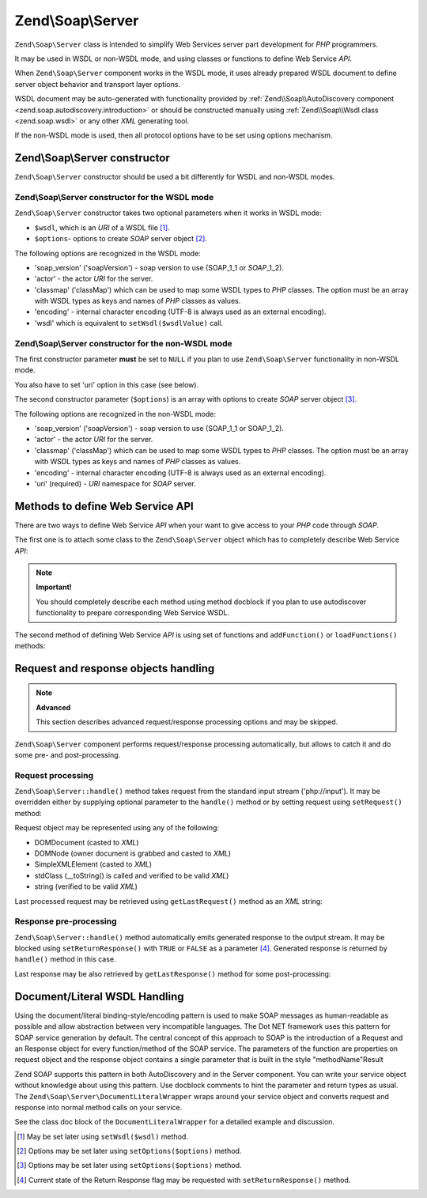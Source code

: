 .. _zend.soap.server:

Zend\\Soap\\Server
==================

``Zend\Soap\Server`` class is intended to simplify Web Services server part development for *PHP* programmers.

It may be used in WSDL or non-WSDL mode, and using classes or functions to define Web Service *API*.

When ``Zend\Soap\Server`` component works in the WSDL mode, it uses already prepared WSDL document to define server
object behavior and transport layer options.

WSDL document may be auto-generated with functionality provided by :ref:`Zend\\Soap\\AutoDiscovery component
<zend.soap.autodiscovery.introduction>` or should be constructed manually using :ref:`Zend\\Soap\\Wsdl class
<zend.soap.wsdl>` or any other *XML* generating tool.

If the non-WSDL mode is used, then all protocol options have to be set using options mechanism.

.. _zend.soap.server.constructor:

Zend\\Soap\\Server constructor
------------------------------

``Zend\Soap\Server`` constructor should be used a bit differently for WSDL and non-WSDL modes.

.. _zend.soap.server.constructor.wsdl_mode:

Zend\\Soap\\Server constructor for the WSDL mode
^^^^^^^^^^^^^^^^^^^^^^^^^^^^^^^^^^^^^^^^^^^^^^^^

``Zend\Soap\Server`` constructor takes two optional parameters when it works in WSDL mode:

- ``$wsdl``, which is an *URI* of a WSDL file [#]_.

- ``$options``- options to create *SOAP* server object [#]_.

The following options are recognized in the WSDL mode:

- 'soap_version' ('soapVersion') - soap version to use (SOAP_1_1 or *SOAP*\ _1_2).

- 'actor' - the actor *URI* for the server.

- 'classmap' ('classMap') which can be used to map some WSDL types to *PHP* classes. The option must be an array
  with WSDL types as keys and names of *PHP* classes as values.

- 'encoding' - internal character encoding (UTF-8 is always used as an external encoding).

- 'wsdl' which is equivalent to ``setWsdl($wsdlValue)`` call.

.. _zend.soap.server.wsdl_mode:

Zend\\Soap\\Server constructor for the non-WSDL mode
^^^^^^^^^^^^^^^^^^^^^^^^^^^^^^^^^^^^^^^^^^^^^^^^^^^^

The first constructor parameter **must** be set to ``NULL`` if you plan to use ``Zend\Soap\Server`` functionality
in non-WSDL mode.

You also have to set 'uri' option in this case (see below).

The second constructor parameter (``$options``) is an array with options to create *SOAP* server object [#]_.

The following options are recognized in the non-WSDL mode:

- 'soap_version' ('soapVersion') - soap version to use (SOAP_1_1 or SOAP_1_2).

- 'actor' - the actor *URI* for the server.

- 'classmap' ('classMap') which can be used to map some WSDL types to *PHP* classes. The option must be an array 
  with WSDL types as keys and names of *PHP* classes as values.

- 'encoding' - internal character encoding (UTF-8 is always used as an external encoding).

- 'uri' (required) - *URI* namespace for *SOAP* server.

.. _zend.soap.server.api_define_methods:

Methods to define Web Service API
---------------------------------

There are two ways to define Web Service *API* when your want to give access to your *PHP* code through *SOAP*.

The first one is to attach some class to the ``Zend\Soap\Server`` object which has to completely describe Web
Service *API*:

.. code-block:: php
   :linenos:

   ...
   class MyClass {
       /**
        * This method takes ...
        *
        * @param integer $inputParam
        * @return string
        */
       public function method1($inputParam) {
           ...
       }

       /**
        * This method takes ...
        *
        * @param integer $inputParam1
        * @param string  $inputParam2
        * @return float
        */
       public function method2($inputParam1, $inputParam2) {
           ...
       }

       ...
   }
   ...
   $server = new Zend\Soap\Server(null, $options);
   // Bind Class to Soap Server
   $server->setClass('MyClass');
   // Bind already initialized object to Soap Server
   $server->setObject(new MyClass());
   ...
   $server->handle();

.. note::

   **Important!**

   You should completely describe each method using method docblock if you plan to use autodiscover functionality
   to prepare corresponding Web Service WSDL.

The second method of defining Web Service *API* is using set of functions and ``addFunction()`` or
``loadFunctions()`` methods:

.. code-block:: php
   :linenos:

   ...
   /**
    * This function ...
    *
    * @param integer $inputParam
    * @return string
    */
   function function1($inputParam) {
       ...
   }

   /**
    * This function ...
    *
    * @param integer $inputParam1
    * @param string  $inputParam2
    * @return float
    */
   function function2($inputParam1, $inputParam2) {
       ...
   }
   ...
   $server = new Zend\Soap\Server(null, $options);
   $server->addFunction('function1');
   $server->addFunction('function2');
   ...
   $server->handle();

.. _zend.soap.server.request_response:

Request and response objects handling
-------------------------------------

.. note::

   **Advanced**

   This section describes advanced request/response processing options and may be skipped.

``Zend\Soap\Server`` component performs request/response processing automatically, but allows to catch it and do
some pre- and post-processing.

.. _zend.soap.server.request_response.request:

Request processing
^^^^^^^^^^^^^^^^^^

``Zend\Soap\Server::handle()`` method takes request from the standard input stream ('php://input'). It may be
overridden either by supplying optional parameter to the ``handle()`` method or by setting request using
``setRequest()`` method:

.. code-block:: php
   :linenos:

   ...
   $server = new Zend\Soap\Server(...);
   ...
   // Set request using optional $request parameter
   $server->handle($request);
   ...
   // Set request using setRequest() method
   $server->setRequest();
   $server->handle();

Request object may be represented using any of the following:

- DOMDocument (casted to *XML*)

- DOMNode (owner document is grabbed and casted to *XML*)

- SimpleXMLElement (casted to *XML*)

- stdClass (\__toString() is called and verified to be valid *XML*)

- string (verified to be valid *XML*)

Last processed request may be retrieved using ``getLastRequest()`` method as an *XML* string:

.. code-block:: php
   :linenos:

   ...
   $server = new Zend\Soap\Server(...);
   ...
   $server->handle();
   $request = $server->getLastRequest();

.. _zend.soap.server.request_response.response:

Response pre-processing
^^^^^^^^^^^^^^^^^^^^^^^

``Zend\Soap\Server::handle()`` method automatically emits generated response to the output stream. It may be
blocked using ``setReturnResponse()`` with ``TRUE`` or ``FALSE`` as a parameter [#]_. Generated response is
returned by ``handle()`` method in this case.

.. code-block:: php
   :linenos:

   ...
   $server = new Zend\Soap\Server(...);
   ...
   // Get a response as a return value of handle() method
   // instead of emitting it to the standard output
   $server->setReturnResponse(true);
   ...
   $response = $server->handle();
   ...

Last response may be also retrieved by ``getLastResponse()`` method for some post-processing:

.. code-block:: php
   :linenos:

   ...
   $server = new Zend\Soap\Server(...);
   ...
   $server->handle();
   $response = $server->getLastResponse();
   ...

.. _zend.soap.server.documentliteral:

Document/Literal WSDL Handling
------------------------------

Using the document/literal binding-style/encoding pattern is used to make SOAP messages as human-readable as
possible and allow abstraction between very incompatible languages. The Dot NET framework uses this pattern for
SOAP service generation by default. The central concept of this approach to SOAP is the introduction of a Request
and an Response object for every function/method of the SOAP service. The parameters of the function are properties
on request object and the response object contains a single parameter that is built in the style "methodName"Result

Zend SOAP supports this pattern in both AutoDiscovery and in the Server component. You can write your service
object without knowledge about using this pattern. Use docblock comments to hint the parameter and return types as
usual. The ``Zend\Soap\Server\DocumentLiteralWrapper`` wraps around your service object and converts request and
response into normal method calls on your service.

See the class doc block of the ``DocumentLiteralWrapper`` for a detailed example and discussion.

.. [#] May be set later using ``setWsdl($wsdl)`` method.
.. [#] Options may be set later using ``setOptions($options)`` method.
.. [#] Options may be set later using ``setOptions($options)`` method.
.. [#] Current state of the Return Response flag may be requested with ``setReturnResponse()`` method.
